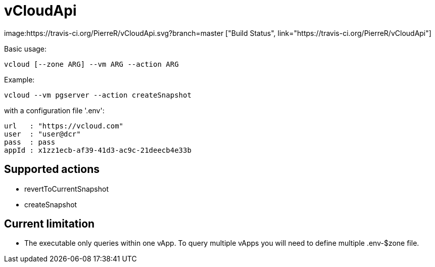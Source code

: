 = vCloudApi

image:https://travis-ci.org/PierreR/vCloudApi.svg?branch=master ["Build Status", link="https://travis-ci.org/PierreR/vCloudApi"]

.Basic usage:

```
vcloud [--zone ARG] --vm ARG --action ARG

```

.Example:
```
vcloud --vm pgserver --action createSnapshot
```
with a configuration file '.env':
```
url   : "https://vcloud.com"
user  : "user@dcr"
pass  : pass
appId : x1zz1ecb-af39-41d3-ac9c-21deecb4e33b
```

== Supported actions

- revertToCurrentSnapshot
- createSnapshot


== Current limitation

- The executable only queries within one vApp. To query multiple vApps you will need to define multiple .env-$zone file.
